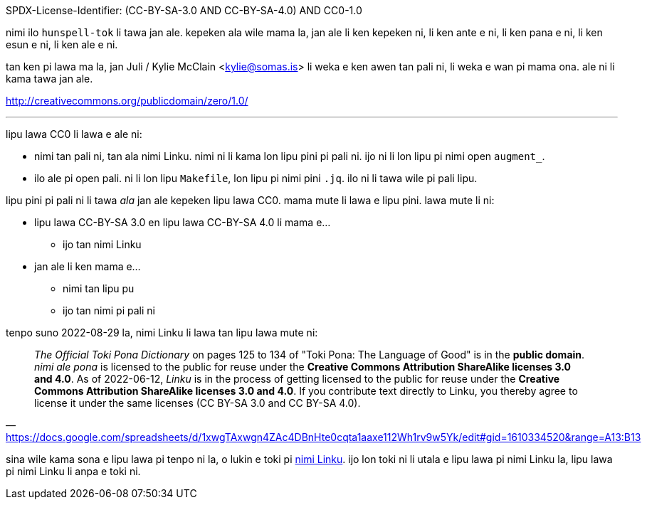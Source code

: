 SPDX-License-Identifier: (CC-BY-SA-3.0 AND CC-BY-SA-4.0) AND CC0-1.0

nimi ilo `hunspell-tok` li tawa jan ale. kepeken ala wile mama la, jan ale
li ken kepeken ni, li ken ante e ni, li ken pana e ni, li ken esun e ni,
li ken ale e ni.

tan ken pi lawa ma la, jan Juli / Kylie McClain <kylie@somas.is>
li weka e ken awen tan pali ni, li weka e wan pi mama ona.
ale ni li kama tawa jan ale.

http://creativecommons.org/publicdomain/zero/1.0/

'''

lipu lawa CC0 li lawa e ale ni:

* nimi tan pali ni, tan ala nimi Linku.
  nimi ni li kama lon lipu pini pi pali ni.
  ijo ni li lon lipu pi nimi open `augment_`.

* ilo ale pi open pali.
  ni li lon lipu `Makefile`, lon lipu pi nimi pini `.jq`.
  ilo ni li tawa wile pi pali lipu.

lipu pini pi pali ni li tawa _ala_ jan ale kepeken lipu lawa CC0.
mama mute li lawa e lipu pini. lawa mute li ni:

* lipu lawa CC-BY-SA 3.0 en lipu lawa CC-BY-SA 4.0 li mama e...
    ** ijo tan nimi Linku

* jan ale li ken mama e...
    ** nimi tan lipu pu
    ** ijo tan nimi pi pali ni

:nimiLinku: https://lipu-linku.github.io/about/nimi
:nimiLinkuQuote: https://docs.google.com/spreadsheets/d/1xwgTAxwgn4ZAc4DBnHte0cqta1aaxe112Wh1rv9w5Yk/edit#gid=1610334520&range=A13:B13

tenpo suno 2022-08-29 la, nimi Linku li lawa tan lipu lawa mute ni:

> _The Official Toki Pona Dictionary_ on pages 125 to 134 of "Toki Pona:
> The Language of Good" is in the **public domain**.
> _nimi ale pona_ is licensed to the public for reuse under the **Creative
> Commons Attribution ShareAlike licenses 3.0 and 4.0**.
> As of 2022-06-12, _Linku_ is in the process of getting licensed to the
> public for reuse under the **Creative Commons Attribution ShareAlike
> licenses 3.0 and 4.0**.
> If you contribute text directly to Linku, you thereby agree to license
> it under the same licenses (CC BY-SA 3.0 and CC BY-SA 4.0).
> -- {nimiLinkuQuote}

sina wile kama sona e lipu lawa pi tenpo ni la, o lukin e toki pi
{nimiLinku}[nimi Linku]. ijo lon toki ni li utala e lipu lawa pi nimi
Linku la, lipu lawa pi nimi Linku li anpa e toki ni.
